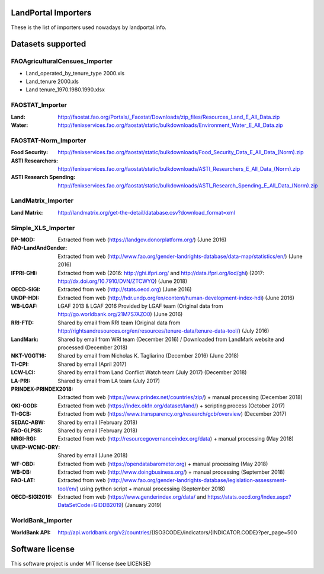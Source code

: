 LandPortal Importers
====================

These is the list of importers used nowadays by landportal.info.


Datasets supported
==================

FAOAgriculturalCensues_Importer
-------------------------------
- Land_operated_by_tenure_type 2000.xls
- Land_tenure 2000.xls
- Land tenure_1970.1980.1990.xlsx

FAOSTAT_Importer
----------------
:Land: http://faostat.fao.org/Portals/_Faostat/Downloads/zip_files/Resources_Land_E_All_Data.zip
:Water: http://fenixservices.fao.org/faostat/static/bulkdownloads/Environment_Water_E_All_Data.zip


FAOSTAT-Norm_Importer
---------------------
:Food Security: http://fenixservices.fao.org/faostat/static/bulkdownloads/Food_Security_Data_E_All_Data_(Norm).zip
:ASTI Researchers: http://fenixservices.fao.org/faostat/static/bulkdownloads/ASTI_Researchers_E_All_Data_(Norm).zip
:ASTI Research Spending: http://fenixservices.fao.org/faostat/static/bulkdownloads/ASTI_Research_Spending_E_All_Data_(Norm).zip

LandMatrix_Importer
-------------------
:Land Matrix: http://landmatrix.org/get-the-detail/database.csv?download_format=xml


Simple_XLS_Importer
-------------------
:DP-MOD: Extracted from web (https://landgov.donorplatform.org/) (June 2016)
:FAO-LandAndGender: Extracted from web (http://www.fao.org/gender-landrights-database/data-map/statistics/en/) (June 2016)
:IFPRI-GHI: Extracted from web (2016: http://ghi.ifpri.org/ and http://data.ifpri.org/lod/ghi) (2017: http://dx.doi.org/10.7910/DVN/ZTCWYQ) (June 2018)
:OECD-SIGI: Extracted from web (http://stats.oecd.org) (June 2016)
:UNDP-HDI: Extracted from web (http://hdr.undp.org/en/content/human-development-index-hdi) (June 2016)
:WB-LGAF: LGAF 2013 & LGAF 2016 Provided by LGAF team (Original data from http://go.worldbank.org/21M7S7AZO0) (June 2016)
:RRI-FTD: Shared by email from RRI team  (Original data from http://rightsandresources.org/en/resources/tenure-data/tenure-data-tool/) (July 2016)
:LandMark: Shared by email from WRI team (December 2016) / Downloaded from LandMark website and processed (December 2018)
:NKT-VGGT16: Shared by email from Nicholas K. Tagliarino (December 2016) (June 2018)
:TI-CPI: Shared by email (April 2017)
:LCW-LCI: Shared by email from Land Conflict Watch team (July 2017) (December 2018)
:LA-PRI: Shared by email from LA team (July 2017)
:PRINDEX-PRINDEX2018: Extracted from web (https://www.prindex.net/countries/zip/) + manual processing (December 2018)
:OKI-GODI: Extracted from web (https://index.okfn.org/dataset/land/) + scripting process (October 2017)
:TI-GCB: Extracted from web (https://www.transparency.org/research/gcb/overview) (December 2017)
:SEDAC-ABW: Shared by email (February 2018)
:FAO-GLPSR: Shared by email (February 2018)
:NRGI-RGI: Extracted from web (http://resourcegovernanceindex.org/data) + manual processing (May 2018)
:UNEP-WCMC-DRY: Shared by email (June 2018)
:WF-OBD: Extracted from web (https://opendatabarometer.org) + manual processing (May 2018)
:WB-DB: Extracted from web (http://www.doingbusiness.org/) + manual processing (September 2018)
:FAO-LAT: Extracted from web (http://www.fao.org/gender-landrights-database/legislation-assessment-tool/en/) using python script + manual processing (September 2018)
:OECD-SIGI2019: Extracted from web (https://www.genderindex.org/data/ and https://stats.oecd.org/Index.aspx?DataSetCode=GIDDB2019) (January 2019)


WorldBank_Importer
------------------
:WorldBank API: http://api.worldbank.org/v2/countries/{ISO3CODE}/indicators/{INDICATOR.CODE}?per_page=500


Software license
================
This software project is under MIT license (see LICENSE)
